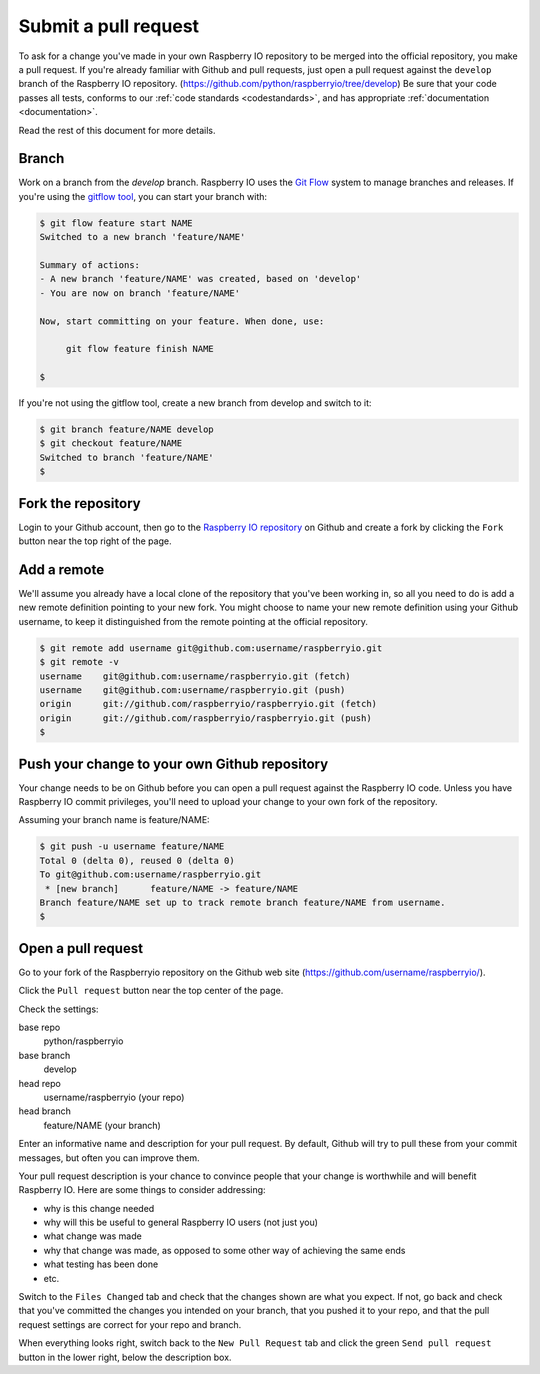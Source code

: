 .. _pullrequest:

Submit a pull request
=====================

To ask for a change you've made in your own Raspberry IO repository to
be merged into the official repository, you make a pull request. If
you're already familiar with Github and pull requests, just open a
pull request against the ``develop`` branch of the Raspberry IO
repository. (https://github.com/python/raspberryio/tree/develop) Be
sure that your code passes all tests, conforms to our :ref:`code standards
<codestandards>`, and has appropriate :ref:`documentation <documentation>`.

Read the rest of this document for more details.

Branch
------

Work on a branch from the `develop` branch.  Raspberry IO uses the
`Git Flow`_ system to manage branches and releases.  If you're using
the `gitflow tool`_, you can start your branch with:

.. code-block:: console

    $ git flow feature start NAME
    Switched to a new branch 'feature/NAME'

    Summary of actions:
    - A new branch 'feature/NAME' was created, based on 'develop'
    - You are now on branch 'feature/NAME'

    Now, start committing on your feature. When done, use:

         git flow feature finish NAME

    $

If you're not using the gitflow tool, create a new branch from
develop and switch to it:

.. code-block:: console

    $ git branch feature/NAME develop
    $ git checkout feature/NAME
    Switched to branch 'feature/NAME'
    $

Fork the repository
-------------------

Login to your Github account, then go to the `Raspberry IO repository`_
on Github and create a fork by clicking the ``Fork`` button near the
top right of the page.

Add a remote
------------

We'll assume you already have a local clone of the repository that
you've been working in, so all you need to do is add a new remote
definition pointing to your new fork. You might choose to name
your new remote definition using your Github username, to keep it
distinguished from the remote pointing at the official repository.

.. code-block:: console

    $ git remote add username git@github.com:username/raspberryio.git
    $ git remote -v
    username	git@github.com:username/raspberryio.git (fetch)
    username	git@github.com:username/raspberryio.git (push)
    origin	git://github.com/raspberryio/raspberryio.git (fetch)
    origin	git://github.com/raspberryio/raspberryio.git (push)
    $

Push your change to your own Github repository
----------------------------------------------

Your change needs to be on Github before you can open a pull request
against the Raspberry IO code. Unless you have Raspberry IO commit privileges,
you'll need to upload your change to your own fork of the repository.

Assuming your branch name is feature/NAME:

.. code-block:: console

    $ git push -u username feature/NAME
    Total 0 (delta 0), reused 0 (delta 0)
    To git@github.com:username/raspberryio.git
     * [new branch]      feature/NAME -> feature/NAME
    Branch feature/NAME set up to track remote branch feature/NAME from username.
    $

Open a pull request
-------------------

Go to your fork of the Raspberryio repository on the Github web site
(https://github.com/username/raspberryio/).

Click the ``Pull request`` button near the top center of the page.

Check the settings:

base repo
    python/raspberryio
base branch
    develop
head repo
    username/raspberryio (your repo)
head branch
    feature/NAME (your branch)

Enter an informative name and description for your pull request. By
default, Github will try to pull these from your commit messages, but
often you can improve them.

Your pull request description is your chance to convince people that
your change is worthwhile and will benefit Raspberry IO. Here are some
things to consider addressing:

* why is this change needed
* why will this be useful to general Raspberry IO users (not just you)
* what change was made
* why that change was made, as opposed to some other way of achieving the
  same ends
* what testing has been done
* etc.

Switch to the ``Files Changed`` tab and check that the changes shown are
what you expect. If not, go back and check that you've committed the
changes you intended on your branch, that you pushed it to your repo,
and that the pull request settings are correct for your repo and
branch.

When everything looks right, switch back to the ``New Pull Request``
tab and click the green ``Send pull request`` button in the lower
right, below the description box.

.. _Git Flow: http://nvie.com/posts/a-successful-git-branching-model/
.. _gitflow tool: https://github.com/nvie/gitflow
.. _Github: https://github.com
.. _Raspberry IO repository: https://github.com/python/raspberryio
